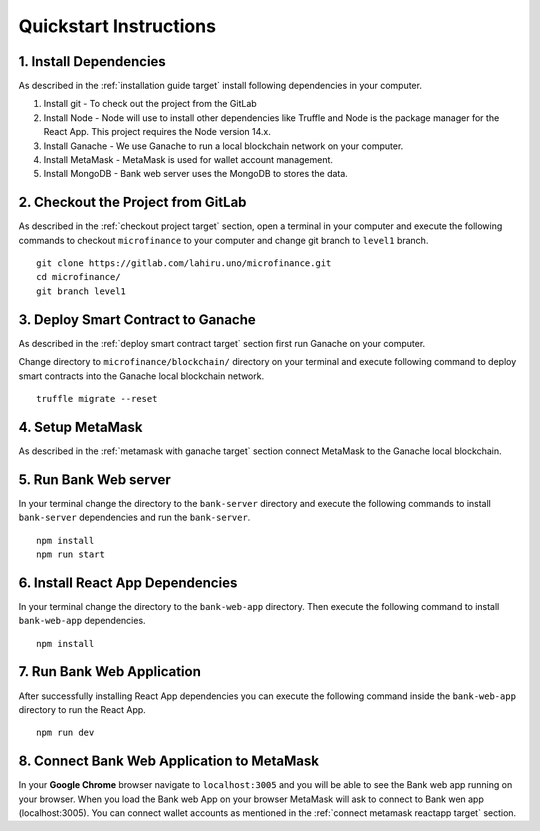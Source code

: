 Quickstart Instructions
=======================

1. Install Dependencies
-----------------------

As described in the :ref:`installation guide target` install following dependencies in your computer.

1. Install git - To check out the project from the GitLab
2. Install Node - Node will use to install other dependencies like Truffle and Node is the package manager for the React App. This project requires the Node version 14.x.
3. Install Ganache - We use Ganache to run a local blockchain network on your computer.
4. Install MetaMask - MetaMask is used for wallet account management.
5. Install MongoDB - Bank web server uses the MongoDB to stores the data.

2. Checkout the Project from GitLab
-----------------------------------

As described in the :ref:`checkout project target` section, 
open a terminal in your computer and execute the following commands to checkout ``microfinance`` to your computer and 
change git branch to ``level1`` branch. ::

    git clone https://gitlab.com/lahiru.uno/microfinance.git
    cd microfinance/
    git branch level1


3. Deploy Smart Contract to Ganache
------------------------------------

As described in the :ref:`deploy smart contract target` section first run Ganache on your computer.

Change directory to ``microfinance/blockchain/`` directory on your terminal and execute following command 
to deploy smart contracts into the Ganache local blockchain network. ::

    truffle migrate --reset

4. Setup MetaMask
-----------------

As described in the :ref:`metamask with ganache target` section connect MetaMask to the Ganache local blockchain.

5. Run Bank Web server
-----------------------

In your terminal change the directory to the ``bank-server`` directory and execute the following commands to 
install ``bank-server`` dependencies and run the ``bank-server``. ::

    npm install
    npm run start

6. Install React App Dependencies
---------------------------------

In your terminal change the directory to the ``bank-web-app`` directory.
Then execute the following command to install ``bank-web-app`` dependencies. ::

    npm install

7. Run Bank Web Application
---------------------------

After successfully installing React App dependencies you can execute the following command inside the ``bank-web-app`` directory to run the React App. ::

    npm run dev

8. Connect Bank Web Application to MetaMask
-------------------------------------------

In your **Google Chrome** browser navigate to ``localhost:3005`` and you will be able to see the Bank web app running on your browser.
When you load the Bank web App on your browser MetaMask will ask to connect to Bank wen app (localhost:3005).
You can connect wallet accounts as mentioned in the :ref:`connect metamask reactapp target` section.

